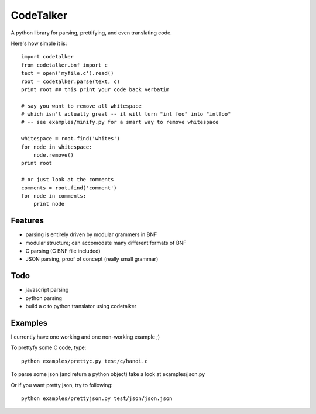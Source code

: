 CodeTalker
==========

A python library for parsing, prettifying, and even translating code.

Here's how simple it is::

    import codetalker
    from codetalker.bnf import c
    text = open('myfile.c').read()
    root = codetalker.parse(text, c)
    print root ## this print your code back verbatim

    # say you want to remove all whitespace
    # which isn't actually great -- it will turn "int foo" into "intfoo"
    # -- see examples/minify.py for a smart way to remove whitespace

    whitespace = root.find('whites')
    for node in whitespace:
        node.remove()
    print root

    # or just look at the comments
    comments = root.find('comment')
    for node in comments:
        print node

Features
--------

- parsing is entirely driven by modular grammers in BNF
- modular structure; can accomodate many different formats of BNF
- C parsing (C BNF file included)
- JSON parsing, proof of concept (really small grammar)

Todo
----

- javascript parsing
- python parsing
- build a c to python translator using codetalker

Examples
--------

I currently have one working and one non-working example ;)

To prettyfy some C code, type::

    python examples/prettyc.py test/c/hanoi.c

To parse some json (and return a python object) take a look at
examples/json.py

Or if you want pretty json, try to following::
    
    python examples/prettyjson.py test/json/json.json

